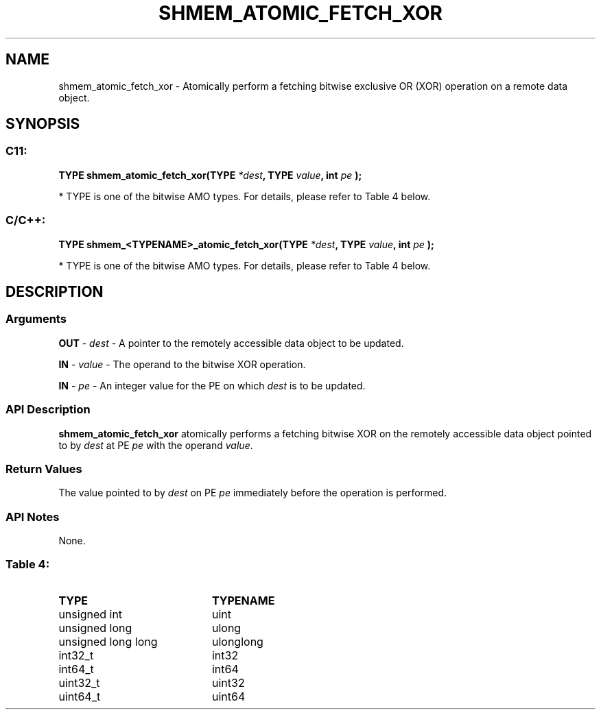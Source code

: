 .TH SHMEM_ATOMIC_FETCH_XOR 3  "Open Source Software Solutions, Inc." "OpenSHEMEM Library Documentation"
./ sectionStart
.SH NAME
shmem_atomic_fetch_xor \-  Atomically perform a fetching bitwise exclusive OR (XOR) operation on a remote data object. 
./ sectionEnd
./ sectionStart
.SH   SYNOPSIS
./ sectionEnd
./ sectionStart
.SS C11:



.B TYPE
.B shmem_atomic_fetch_xor(TYPE
.IB "*dest" ,
.B TYPE
.IB "value" ,
.B int
.I pe
.B );
./ sectionEnd


* TYPE is one of the bitwise AMO types. For details, please refer to Table 4 below.
./ sectionStart
.SS C/C++:



.B TYPE
.B shmem_<TYPENAME>_atomic_fetch_xor(TYPE
.IB "*dest" ,
.B TYPE
.IB "value" ,
.B int
.I pe
.B );
./ sectionEnd


* TYPE is one of the bitwise AMO types. For details, please refer to Table 4 below.
./ sectionStart
.SH DESCRIPTION
.SS Arguments




.BR "OUT " -
.I dest
- A pointer to the remotely accessible data object to
be updated.


.BR "IN " -
.I value
- The operand to the bitwise XOR operation.


.BR "IN " -
.I pe
- An integer value for the PE on which 
.I dest
is to be updated.


./ sectionEnd
./ sectionStart
.SS API Description
.B shmem\_atomic\_fetch\_xor
atomically performs a fetching bitwise XOR
on the remotely accessible data object pointed to by 
.I dest
at PE
.I pe
with the operand 
.IR "value" .
.
./ sectionEnd
./ sectionStart
.SS Return Values
The value pointed to by 
.I dest
on PE 
.I pe
immediately before the
operation is performed.
./ sectionEnd
./ sectionStart
.SS API Notes
None.
./ sectionEnd





.SS Table 4: 
.TP 20
.B TYPE
.B TYPENAME
.TP
unsigned int
uint
.TP
unsigned long
ulong
.TP
unsigned long long
ulonglong
.TP
int32_t
int32
.TP
int64_t
int64
.TP
uint32_t
uint32
.TP
uint64_t
uint64
